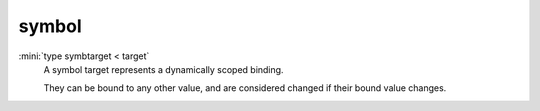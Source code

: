 symbol
======

:mini:`type symbtarget < target`
   A symbol target represents a dynamically scoped binding.

   They can be bound to any other value, and are considered changed if their bound value changes.


